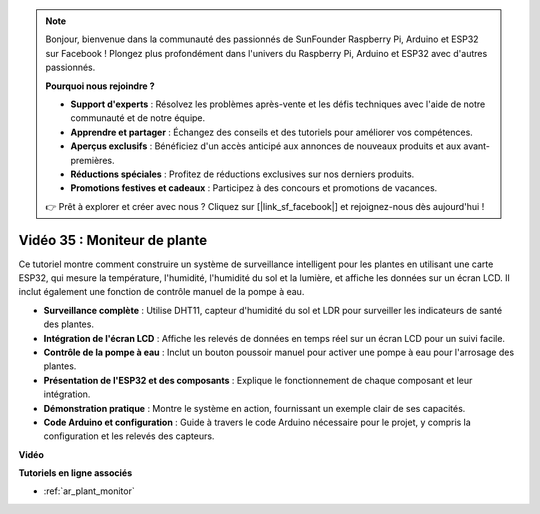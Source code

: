 .. note::

    Bonjour, bienvenue dans la communauté des passionnés de SunFounder Raspberry Pi, Arduino et ESP32 sur Facebook ! Plongez plus profondément dans l'univers du Raspberry Pi, Arduino et ESP32 avec d'autres passionnés.

    **Pourquoi nous rejoindre ?**

    - **Support d'experts** : Résolvez les problèmes après-vente et les défis techniques avec l'aide de notre communauté et de notre équipe.
    - **Apprendre et partager** : Échangez des conseils et des tutoriels pour améliorer vos compétences.
    - **Aperçus exclusifs** : Bénéficiez d'un accès anticipé aux annonces de nouveaux produits et aux avant-premières.
    - **Réductions spéciales** : Profitez de réductions exclusives sur nos derniers produits.
    - **Promotions festives et cadeaux** : Participez à des concours et promotions de vacances.

    👉 Prêt à explorer et créer avec nous ? Cliquez sur [|link_sf_facebook|] et rejoignez-nous dès aujourd'hui !

Vidéo 35 : Moniteur de plante
====================================================

Ce tutoriel montre comment construire un système de surveillance intelligent pour les plantes en utilisant une carte ESP32, qui mesure la température, l'humidité, l'humidité du sol et la lumière, et affiche les données sur un écran LCD. Il inclut également une fonction de contrôle manuel de la pompe à eau.

* **Surveillance complète** : Utilise DHT11, capteur d'humidité du sol et LDR pour surveiller les indicateurs de santé des plantes.
* **Intégration de l'écran LCD** : Affiche les relevés de données en temps réel sur un écran LCD pour un suivi facile.
* **Contrôle de la pompe à eau** : Inclut un bouton poussoir manuel pour activer une pompe à eau pour l'arrosage des plantes.
* **Présentation de l'ESP32 et des composants** : Explique le fonctionnement de chaque composant et leur intégration.
* **Démonstration pratique** : Montre le système en action, fournissant un exemple clair de ses capacités.
* **Code Arduino et configuration** : Guide à travers le code Arduino nécessaire pour le projet, y compris la configuration et les relevés des capteurs.


**Vidéo**

.. raw:: html

    <iframe width="700" height="500" src="https://www.youtube.com/embed/SdgvQlIllPA?si=DcM2kaQfjW2bM1eQ" title="YouTube video player" frameborder="0" allow="accelerometer; autoplay; clipboard-write; encrypted-media; gyroscope; picture-in-picture; web-share" allowfullscreen></iframe>

**Tutoriels en ligne associés**

* :ref:`ar_plant_monitor`


